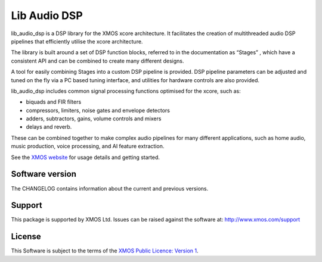 #############
Lib Audio DSP
#############

lib_audio_dsp is a DSP library for the XMOS xcore architecture. It facilitates the creation of
multithreaded audio DSP pipelines that efficiently utilise the xcore architecture.

The library is built around a set of DSP function blocks, referred to in the documentation as “Stages” ,
which have a consistent API and can be combined to create many different designs. 

A tool for easily
combining Stages into a custom DSP pipeline is provided. DSP pipeline parameters can be adjusted and 
tuned on the fly via a PC based tuning interface, and utilities for hardware controls are also provided.

lib_audio_dsp includes common signal processing functions optimised for the xcore, such as:

* biquads and FIR filters
* compressors, limiters, noise gates and envelope detectors
* adders, subtractors, gains, volume controls and mixers
* delays and reverb.

These can be combined together to make complex audio pipelines for many
different applications, such as home audio, music production, voice
processing, and AI feature extraction.

.. end-introductory-statement


.. TODO make this point to the lib_audio_dsp docs once they're online
See the `XMOS website <https://www.xmos.com/develop/dsp#software>`_ for usage details and getting started. 


Software version
****************

The CHANGELOG contains information about the current and previous versions.

Support
*******

This package is supported by XMOS Ltd. Issues can be raised against the software at: http://www.xmos.com/support

License
*******

This Software is subject to the terms of the `XMOS Public Licence: Version 1 <https://github.com/xmos/lib_audio_dsp/blob/main/LICENSE.rst>`_.
